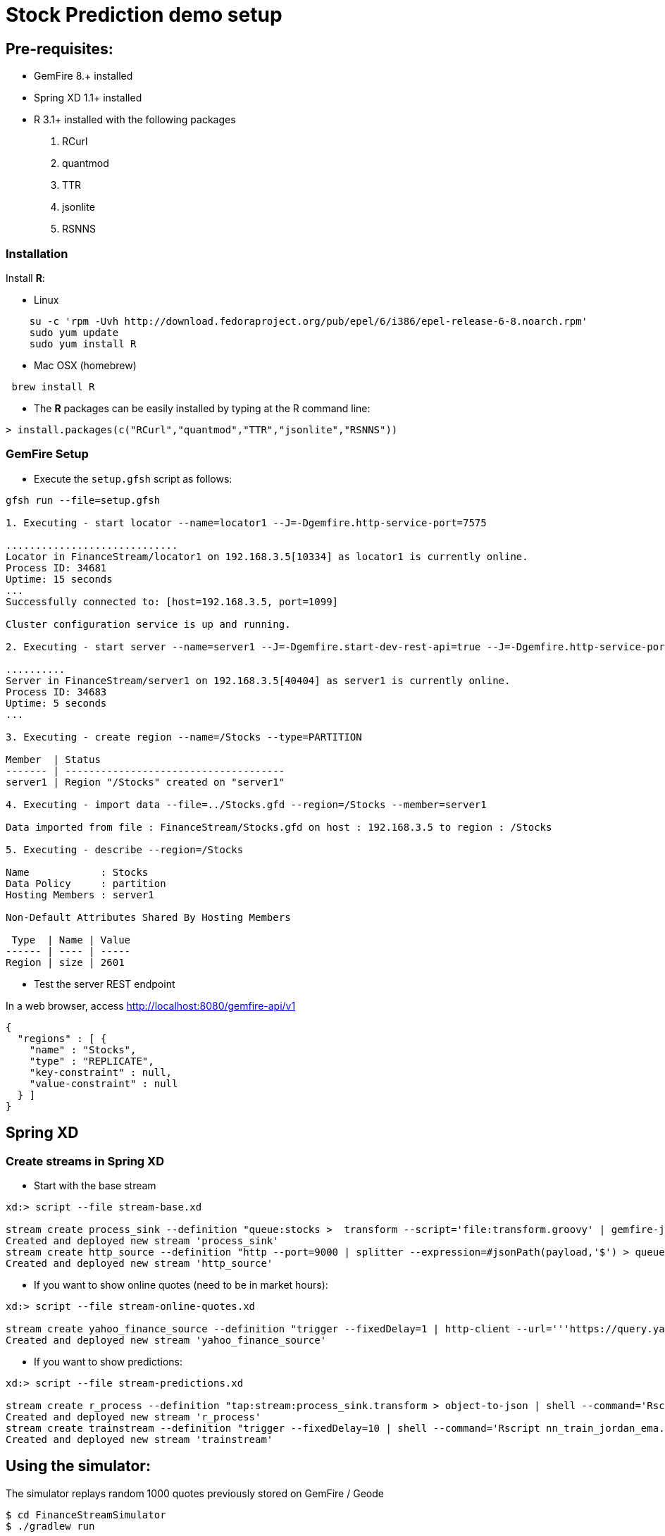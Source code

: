 # Stock Prediction demo setup

##  Pre-requisites:
- GemFire 8.+ installed
- Spring XD 1.1+ installed
- R 3.1+ installed with the following packages
. RCurl
. quantmod
. TTR
. jsonlite
. RSNNS +

### Installation 

Install **R**: 

* Linux 

----
    su -c 'rpm -Uvh http://download.fedoraproject.org/pub/epel/6/i386/epel-release-6-8.noarch.rpm'
    sudo yum update
    sudo yum install R
----

* Mac OSX (homebrew)

----
 brew install R
----

* The **R** packages can be easily installed by typing at the R command line: 

----
> install.packages(c("RCurl","quantmod","TTR","jsonlite","RSNNS"))
----

### GemFire Setup

* Execute the `setup.gfsh` script as follows:

----
gfsh run --file=setup.gfsh

1. Executing - start locator --name=locator1 --J=-Dgemfire.http-service-port=7575

.............................
Locator in FinanceStream/locator1 on 192.168.3.5[10334] as locator1 is currently online.
Process ID: 34681
Uptime: 15 seconds
...
Successfully connected to: [host=192.168.3.5, port=1099]

Cluster configuration service is up and running.

2. Executing - start server --name=server1 --J=-Dgemfire.start-dev-rest-api=true --J=-Dgemfire.http-service-port=8080

..........
Server in FinanceStream/server1 on 192.168.3.5[40404] as server1 is currently online.
Process ID: 34683
Uptime: 5 seconds
...

3. Executing - create region --name=/Stocks --type=PARTITION

Member  | Status
------- | -------------------------------------
server1 | Region "/Stocks" created on "server1"

4. Executing - import data --file=../Stocks.gfd --region=/Stocks --member=server1

Data imported from file : FinanceStream/Stocks.gfd on host : 192.168.3.5 to region : /Stocks

5. Executing - describe --region=/Stocks

Name            : Stocks
Data Policy     : partition
Hosting Members : server1

Non-Default Attributes Shared By Hosting Members

 Type  | Name | Value
------ | ---- | -----
Region | size | 2601
----


* Test the server REST endpoint

In a web browser, access http://localhost:8080/gemfire-api/v1

----
{
  "regions" : [ {
    "name" : "Stocks",
    "type" : "REPLICATE",
    "key-constraint" : null,
    "value-constraint" : null
  } ]
}
----

## Spring XD

### Create streams in Spring XD

* Start with the base stream

----
xd:> script --file stream-base.xd

stream create process_sink --definition "queue:stocks >  transform --script='file:transform.groovy' | gemfire-json-server --useLocator=true --host=localhost --port=10334 --regionName=Stocks --keyExpression=payload.getField('entryTimestamp')" --deploy
Created and deployed new stream 'process_sink'
stream create http_source --definition "http --port=9000 | splitter --expression=#jsonPath(payload,'$') > queue:stocks" --deploy
Created and deployed new stream 'http_source'
----
* If you want to show online quotes (need to be in market hours):

----
xd:> script --file stream-online-quotes.xd

stream create yahoo_finance_source --definition "trigger --fixedDelay=1 | http-client --url='''https://query.yahooapis.com/v1/public/yql?q=select * from yahoo.finance.quote where symbol in (\"TSLA\")&format=json&env=store://datatables.org/alltableswithkeys''' --httpMethod=GET | splitter --expression=#jsonPath(payload,'$.query.results.quote')  > queue:stocks" --deploy
Created and deployed new stream 'yahoo_finance_source'
----
* If you want to show predictions:

----
xd:> script --file stream-predictions.xd

stream create r_process --definition "tap:stream:process_sink.transform > object-to-json | shell --command='Rscript nn_evaluate_jordan_ema.R' | splitter --expression=#jsonPath(payload,'$') | gemfire-json-server --useLocator=true --host=localhost --port=10334 --regionName=Predictions --keyExpression=payload.getField('entryTimestamp') " --deploy
Created and deployed new stream 'r_process'
stream create trainstream --definition "trigger --fixedDelay=10 | shell --command='Rscript nn_train_jordan_ema.R' | log " --deploy
Created and deployed new stream 'trainstream'
----


## Using the simulator:

The simulator replays random 1000 quotes previously stored on GemFire / Geode

----
$ cd FinanceStreamSimulator
$ ./gradlew run
----

## UI using JavaFX

The UI for the application uses JavaFX and acting as Geode client can subscribe to event notifications on the regions and receive updates as soon as data is updated on the servers, leveraging a PUSH instead of PULL strategy, which is much more efficient.

Under JavaFXChart directory you can build/execute the client:

----
$ cd JavaFXChart
$ ./gradlew run
----
